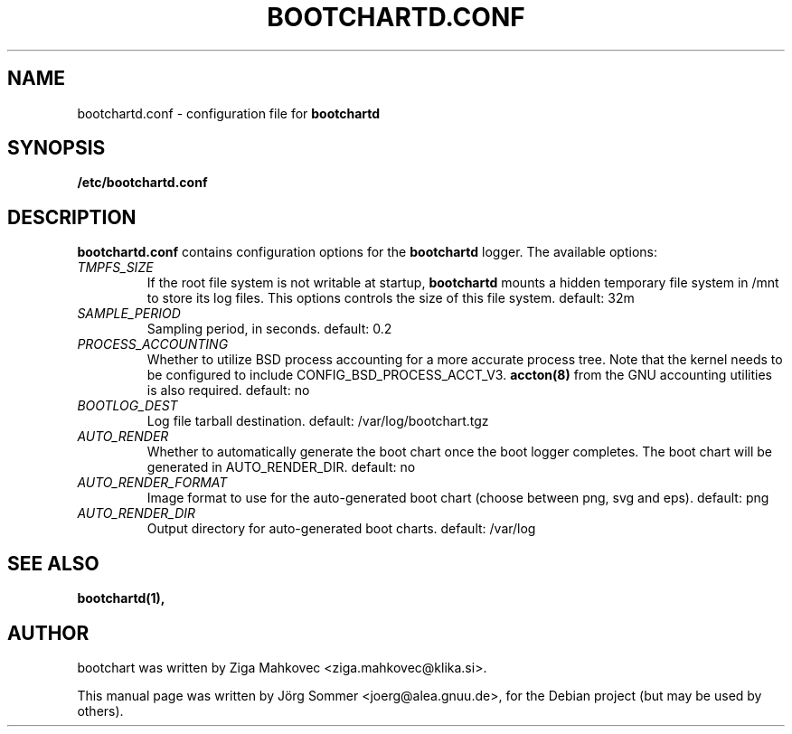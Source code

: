 .TH BOOTCHARTD.CONF 5 2006-04-09
.\" Please adjust this date whenever revising the manpage.
.SH NAME
bootchartd.conf \- configuration file for \fBbootchartd\fP
.SH SYNOPSIS
.B \fB/etc/bootchartd.conf\fP
.SH DESCRIPTION
\fBbootchartd.conf\fP contains configuration options for the
\fBbootchartd\fP logger.  The available options:
.TP
.I TMPFS_SIZE
If the root file system is not writable at startup, \fBbootchartd\fP
mounts a hidden temporary file system in /mnt to store its log files.
This options controls the size of this file system. default: 32m

.TP
.I SAMPLE_PERIOD
Sampling period, in seconds.
default: 0.2

.TP
.I PROCESS_ACCOUNTING
Whether to utilize BSD process accounting for a more accurate process
tree.  Note that the kernel needs to be configured to include
CONFIG_BSD_PROCESS_ACCT_V3.  \fBaccton(8)\fP from the GNU accounting
utilities is also required.
default: no

.TP
.I BOOTLOG_DEST
Log file tarball destination.
default: /var/log/bootchart.tgz

.TP
.I AUTO_RENDER
Whether to automatically generate the boot chart once the boot logger
completes.  The boot chart will be generated in AUTO_RENDER_DIR.
default: no

.TP
.I AUTO_RENDER_FORMAT
Image format to use for the auto-generated boot chart (choose between
png, svg and eps).
default: png

.TP
.I AUTO_RENDER_DIR
Output directory for auto-generated boot charts.
default: /var/log

.SH SEE ALSO
.BR bootchartd(1),
.SH AUTHOR
bootchart was written by Ziga Mahkovec <ziga.mahkovec@klika.si>.
.PP
This manual page was written by J\[:o]rg Sommer <joerg@alea.gnuu.de>,
for the Debian project (but may be used by others).
